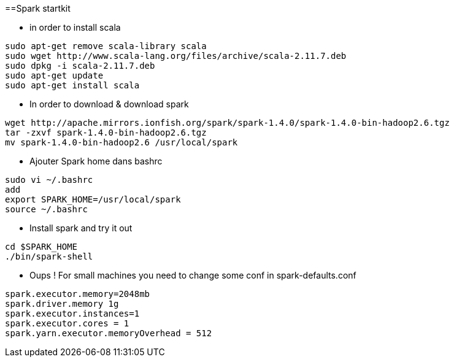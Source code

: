 ==Spark startkit

* in order to install scala 
-----------------
sudo apt-get remove scala-library scala
sudo wget http://www.scala-lang.org/files/archive/scala-2.11.7.deb
sudo dpkg -i scala-2.11.7.deb
sudo apt-get update
sudo apt-get install scala
-----------------

 * In order to download & download spark
----------------- 
wget http://apache.mirrors.ionfish.org/spark/spark-1.4.0/spark-1.4.0-bin-hadoop2.6.tgz
tar -zxvf spark-1.4.0-bin-hadoop2.6.tgz
mv spark-1.4.0-bin-hadoop2.6 /usr/local/spark
-----------------

* Ajouter Spark home dans bashrc 
-----------------
sudo vi ~/.bashrc
add
export SPARK_HOME=/usr/local/spark
source ~/.bashrc
-----------------

* Install spark and try it out 
-----------------
cd $SPARK_HOME
./bin/spark-shell
-----------------

* Oups ! For small machines you need to change some conf in spark-defaults.conf
-----------------
spark.executor.memory=2048mb
spark.driver.memory 1g
spark.executor.instances=1
spark.executor.cores = 1
spark.yarn.executor.memoryOverhead = 512
-----------------
